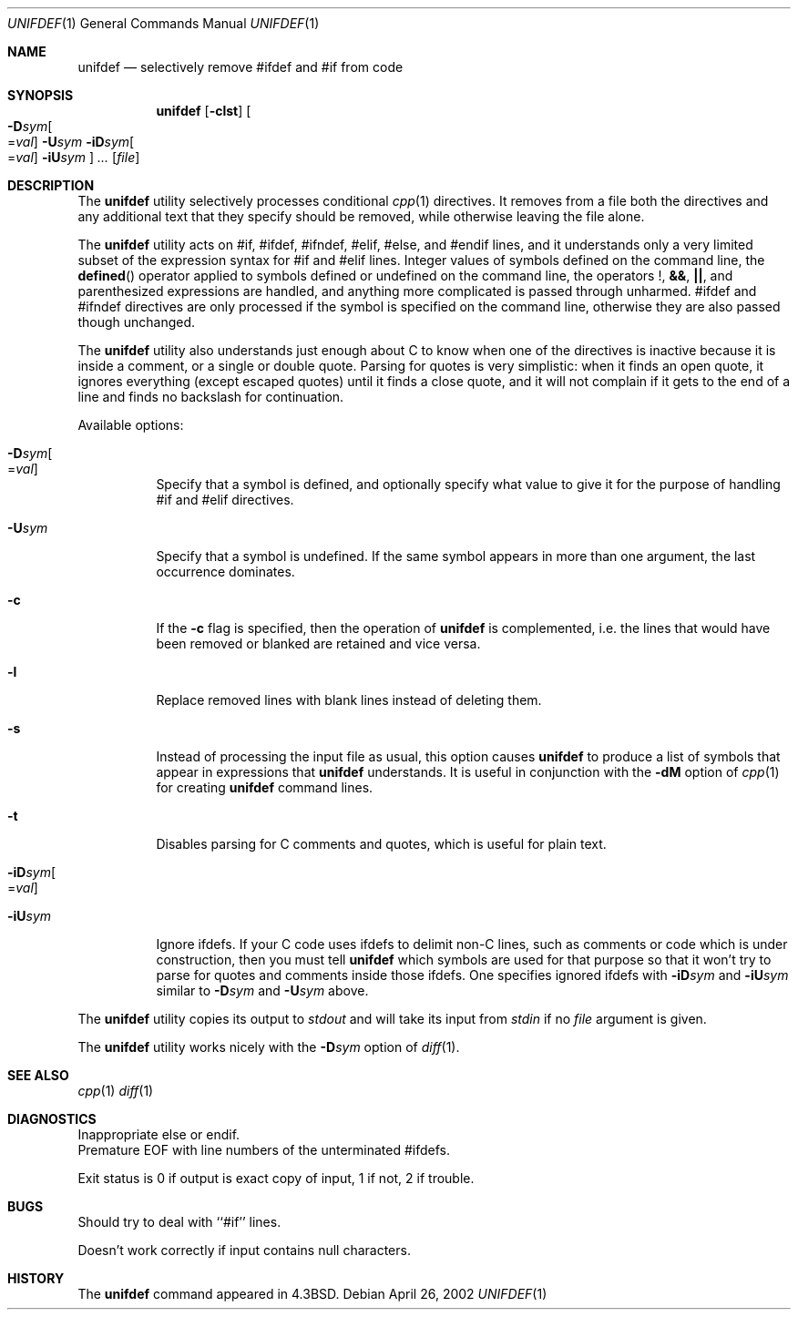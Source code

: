 .\" Copyright (c) 1985, 1991, 1993
.\"	The Regents of the University of California.  All rights reserved.
.\"
.\" This code is derived from software contributed to Berkeley by
.\" Dave Yost. Support for #if and #elif was added by Tony Finch.
.\"
.\" Redistribution and use in source and binary forms, with or without
.\" modification, are permitted provided that the following conditions
.\" are met:
.\" 1. Redistributions of source code must retain the above copyright
.\"    notice, this list of conditions and the following disclaimer.
.\" 2. Redistributions in binary form must reproduce the above copyright
.\"    notice, this list of conditions and the following disclaimer in the
.\"    documentation and/or other materials provided with the distribution.
.\" 3. All advertising materials mentioning features or use of this software
.\"    must display the following acknowledgement:
.\"	This product includes software developed by the University of
.\"	California, Berkeley and its contributors.
.\" 4. Neither the name of the University nor the names of its contributors
.\"    may be used to endorse or promote products derived from this software
.\"    without specific prior written permission.
.\"
.\" THIS SOFTWARE IS PROVIDED BY THE REGENTS AND CONTRIBUTORS ``AS IS'' AND
.\" ANY EXPRESS OR IMPLIED WARRANTIES, INCLUDING, BUT NOT LIMITED TO, THE
.\" IMPLIED WARRANTIES OF MERCHANTABILITY AND FITNESS FOR A PARTICULAR PURPOSE
.\" ARE DISCLAIMED.  IN NO EVENT SHALL THE REGENTS OR CONTRIBUTORS BE LIABLE
.\" FOR ANY DIRECT, INDIRECT, INCIDENTAL, SPECIAL, EXEMPLARY, OR CONSEQUENTIAL
.\" DAMAGES (INCLUDING, BUT NOT LIMITED TO, PROCUREMENT OF SUBSTITUTE GOODS
.\" OR SERVICES; LOSS OF USE, DATA, OR PROFITS; OR BUSINESS INTERRUPTION)
.\" HOWEVER CAUSED AND ON ANY THEORY OF LIABILITY, WHETHER IN CONTRACT, STRICT
.\" LIABILITY, OR TORT (INCLUDING NEGLIGENCE OR OTHERWISE) ARISING IN ANY WAY
.\" OUT OF THE USE OF THIS SOFTWARE, EVEN IF ADVISED OF THE POSSIBILITY OF
.\" SUCH DAMAGE.
.\"
.\"     @(#)unifdef.1	8.2 (Berkeley) 4/1/94
.\" $FreeBSD: src/usr.bin/unifdef/unifdef.1,v 1.10 2002/04/20 12:17:43 charnier Exp $
.\" $dotat: unifdef/unifdef.1,v 1.13 2002/04/26 20:07:49 fanf Exp $
.\"
.Dd April 26, 2002
.Dt UNIFDEF 1
.Os
.Sh NAME
.Nm unifdef
.Nd selectively remove #ifdef and #if from code
.Sh SYNOPSIS
.Nm
.Op Fl clst
.Oo
.Fl D Ns Ar sym Ns Oo = Ns Ar val Oc
.Fl U Ns Ar sym
.Fl iD Ns Ar sym Ns Oo = Ns Ar val Oc
.Fl iU Ns Ar sym
.Oc
.Ar ...
.Op Ar file
.Sh DESCRIPTION
The
.Nm
utility selectively processes conditional
.Xr cpp 1
directives.
It removes from a file
both the directives
and any additional text that they specify should be removed,
while otherwise leaving the file alone.
.Pp
The
.Nm
utility acts on
#if, #ifdef, #ifndef, #elif, #else, and #endif lines,
and it understands only a very limited subset
of the expression syntax for #if and #elif lines.
Integer values of symbols defined on the command line,
the
.Fn defined
operator applied to symbols defined or undefined on the command line,
the operators
.Li ! ,
.Li && ,
.Li || ,
and parenthesized expressions
are handled,
and anything more complicated is passed through unharmed.
#ifdef and #ifndef directives are only processed
if the symbol is specified on the command line,
otherwise they are also passed though unchanged.
.Pp
The
.Nm
utility also understands just enough about C
to know when one of the directives is inactive
because it is inside
a comment,
or a single or double quote.
Parsing for quotes is very simplistic:
when it finds an open quote,
it ignores everything (except escaped quotes)
until it finds a close quote, and
it will not complain if it gets
to the end of a line and finds no backslash for continuation.
.Pp
Available options:
.Bl -tag -width Ds
.It Fl D Ns Ar sym Ns Oo = Ns Ar val Oc
Specify that a symbol is defined,
and optionally specify what value to give it
for the purpose of handling #if and #elif directives.
.Pp
.It Fl U Ns Ar sym
Specify that a symbol is undefined.
If the same symbol appears in more than one argument,
the last occurrence dominates.
.Pp
.It Fl c
If the
.Fl c
flag is specified,
then the operation of
.Nm
is complemented,
i.e. the lines that would have been removed or blanked
are retained and vice versa.
.Pp
.It Fl l
Replace removed lines with blank lines
instead of deleting them.
.Pp
.It Fl s
Instead of processing the input file as usual,
this option causes
.Nm
to produce a list of symbols that appear in expressions
that
.Nm
understands.
It is useful in conjunction with the
.Fl dM
option of
.Xr cpp 1
for creating
.Nm
command lines.
.Pp
.It Fl t
Disables parsing for C comments and quotes, which is useful
for plain text.
.Pp
.It Fl iD Ns Ar sym Ns Oo = Ns Ar val Oc
.It Fl iU Ns Ar sym
Ignore ifdefs.
If your C code uses ifdefs to delimit non-C lines,
such as comments
or code which is under construction,
then you must tell
.Nm
which symbols are used for that purpose so that it won't try to parse
for quotes and comments
inside those ifdefs.
One specifies ignored ifdefs with
.Fl iD Ns Ar sym
and
.Fl iU Ns Ar sym
similar to
.Fl D Ns Ar sym
and
.Fl U Ns Ar sym
above.
.El
.Pp
The
.Nm
utility copies its output to
.Em stdout
and will take its input from
.Em stdin
if no
.Ar file
argument is given.
.Pp
The
.Nm
utility works nicely with the
.Fl D Ns Ar sym
option of
.Xr diff 1 .
.Sh SEE ALSO
.Xr cpp 1
.Xr diff 1
.Sh DIAGNOSTICS
.Bl -item -compact
.It
Inappropriate else or endif.
.It
Premature
.Tn EOF
with line numbers of the unterminated #ifdefs.
.El
.Pp
Exit status is 0 if output is exact copy of input, 1 if not, 2 if trouble.
.Sh BUGS
Should try to deal with ``#if'' lines.
.Pp
Doesn't work correctly if input contains null characters.
.Sh HISTORY
The
.Nm
command appeared in
.Bx 4.3 .
